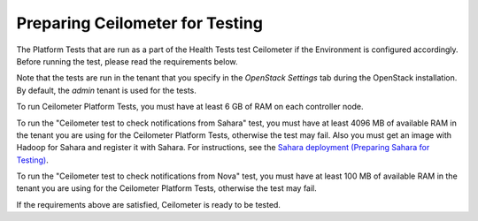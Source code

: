 
.. _ceilometer_test_prepare:

Preparing Ceilometer for Testing
--------------------------------

The Platform Tests that are run as a part of the Health Tests
test Ceilometer if the Environment is configured accordingly.
Before running the test,
please read the requirements below.

Note that the tests are run in the tenant
that you specify in the `OpenStack Settings` tab
during the OpenStack installation.
By default, the `admin` tenant is used for the tests.

To run Ceilometer Platform Tests, you must have at least 6 GB
of RAM on each controller node.

To run the "Ceilometer test to check notifications from Sahara" test,
you must have at least 4096 MB of available RAM in the tenant
you are using for the Ceilometer Platform Tests, otherwise the test may fail.
Also you must get an image with Hadoop for Sahara
and register it with Sahara. For instructions,
see the `Sahara deployment (Preparing Sahara for Testing)
<https://docs.mirantis.com/openstack/fuel/fuel-6.1/operations.html#preparing-sahara-for-testing>`_.

To run the "Ceilometer test to check notifications from Nova" test,
you must have at least 100 MB of available RAM in the tenant
you are using for the Ceilometer Platform Tests, otherwise the test may fail.

If the requirements above are satisfied, Ceilometer is ready
to be tested.